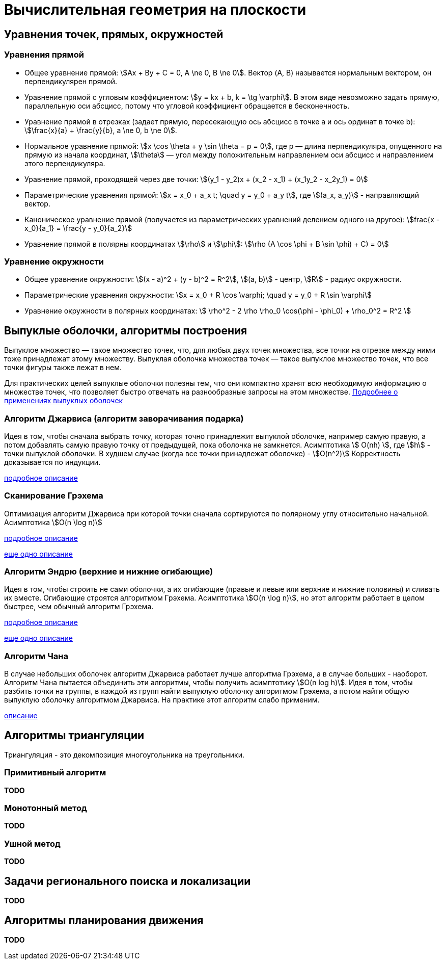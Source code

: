 :stem:

= Вычислительная геометрия на плоскости

== Уравнения точек, прямых, окружностей

=== Уравнения прямой
- Общее уравнение прямой: \$Ax + By + C = 0, A \ne 0, B \ne 0\$. Вектор (A, B) называется нормальным вектором, он перпендикулярен прямой.
- Уравнение прямой с угловым коэффициентом: \$y = kx + b, k = \tg \varphi\$.
В этом виде невозможно задать прямую, параллельную оси абсцисс, потому что угловой коэффициент обращается в бесконечность.
- Уравнение прямой в отрезках (задает прямую, пересекающую ось абсцисс в точке a и ось ординат в точке b): \$\frac{x}{a} + \frac{y}{b}, a \ne 0, b \ne 0\$.
- Нормальное уравнение прямой: \$x \cos \theta + y \sin \theta − p = 0\$, где p  — длина перпендикуляра, опущенного на прямую из начала координат, \$\theta\$ — угол между положительным направлением оси абсцисс и направлением этого перпендикуляра.
- Уравнение прямой, проходящей через две точки: \$(y_1 - y_2)x + (x_2 - x_1) + (x_1y_2 - x_2y_1) = 0\$
- Параметрические уравнения прямой: \$x = x_0 + a_x t; \quad y = y_0 + a_y t\$, где \$(a_x, a_y)\$ - направляющий вектор.
- Каноническое уравнение прямой (получается из параметрических уравнений делением одного на другое): \$frac{x - x_0}{a_1} = \frac{y - y_0}{a_2}\$
- Уравнение прямой в полярны координатах \$\rho\$ и \$\phi\$: \$\rho (A \cos \phi + B \sin \phi) + C) = 0\$

=== Уравнение окружности
- Общее уравнение окружности: \$(x - a)^2 + (y - b)^2 = R^2\$, \$(a, b)\$ - центр, \$R\$ - радиус окружности.
- Параметрические уравнения окружности: \$x = x_0 + R \cos \varphi; \quad y = y_0 + R \sin \varphi\$
- Уравнение окружности в полярных координатах: \$ \rho^2 - 2 \rho \rho_0 \cos(\phi - \phi_0) + \rho_0^2 = R^2 \$

== Выпуклые оболочки, алгоритмы построения

Выпуклое множество — такое множество точек, что, для любых двух точек множества, все точки на отрезке между ними тоже принадлежат этому множеству.
Выпуклая оболочка множества точек — такое выпуклое множество точек, что все точки фигуры также лежат в нем.

Для практических целей выпуклые оболочки полезны тем, что они компактно хранят всю необходимую информацию о множестве точек, что позволяет быстро отвечать на разнообразные запросы на этом множестве.
https://ru.algorithmica.org/cs/convex-hulls/hull-applications:[Подробнее о применениях выпуклых оболочек]

=== Алгоритм Джарвиса (алгоритм заворачивания подарка)
Идея в том, чтобы сначала выбрать точку, которая точно принадлежит выпуклой оболочке, например самую правую, а потом добавлять самую правую точку от предыдущей, пока оболочка не замкнется.
Асимптотика \$ O(nh) \$, где \$h\$ - точки выпуклой оболочки. В худшем случае (когда все точки принадлежат оболочке) - \$O(n^2)\$
Корректность доказывается по индукции.

https://ru.algorithmica.org/cs/convex-hulls/jarvis/[подробное описание]

=== Сканирование Грэхема
Оптимизация алгоритм Джарвиса при которой точки сначала сортируются по полярному углу относительно начальной.
Асимптотика \$O(n \log n)\$

https://ru.algorithmica.org/cs/convex-hulls/graham/[подробное описание]

https://neerc.ifmo.ru/wiki/index.php?title=%D0%A1%D1%82%D0%B0%D1%82%D0%B8%D1%87%D0%B5%D1%81%D0%BA%D0%B8%D0%B5_%D0%B2%D1%8B%D0%BF%D1%83%D0%BA%D0%BB%D1%8B%D0%B5_%D0%BE%D0%B1%D0%BE%D0%BB%D0%BE%D1%87%D0%BA%D0%B8:_%D0%94%D0%B6%D0%B0%D1%80%D0%B2%D0%B8%D1%81,_%D0%93%D1%80%D1%8D%D1%85%D0%B5%D0%BC,_%D0%AD%D0%BD%D0%B4%D1%80%D1%8E,_%D0%A7%D0%B5%D0%BD,_QuickHull#.D0.90.D0.BB.D0.B3.D0.BE.D1.80.D0.B8.D1.82.D0.BC_.D0.94.D0.B6.D0.B0.D1.80.D0.B2.D0.B8.D1.81.D0.B0[еще одно описание]

=== Алгоритм Эндрю (верхние и нижние огибающие)

Идея в том, чтобы строить не сами оболочки, а их огибающие (правые и левые или верхние и нижние половины) и сливать их вместе. Огибающие строятся алгоритмом Грэхема.
Асимптотика \$O(n \log n)\$, но этот алгоритм работает в целом быстрее, чем обычный алгоритм Грэхема.

https://neerc.ifmo.ru/wiki/index.php?title=%D0%A1%D1%82%D0%B0%D1%82%D0%B8%D1%87%D0%B5%D1%81%D0%BA%D0%B8%D0%B5_%D0%B2%D1%8B%D0%BF%D1%83%D0%BA%D0%BB%D1%8B%D0%B5_%D0%BE%D0%B1%D0%BE%D0%BB%D0%BE%D1%87%D0%BA%D0%B8:_%D0%94%D0%B6%D0%B0%D1%80%D0%B2%D0%B8%D1%81,_%D0%93%D1%80%D1%8D%D1%85%D0%B5%D0%BC,_%D0%AD%D0%BD%D0%B4%D1%80%D1%8E,_%D0%A7%D0%B5%D0%BD,_QuickHull#.D0.90.D0.BB.D0.B3.D0.BE.D1.80.D0.B8.D1.82.D0.BC_.D0.AD.D0.BD.D0.B4.D1.80.D1.8E[подробное описание]

https://ru.algorithmica.org/cs/convex-hulls/envelope/[еще одно описание]

=== Алгоритм Чана

В случае небольших оболочек алгоритм Джарвиса работает лучше алгоритма Грэхема, а в случае больших - наоборот. Алгоритм Чана пытается объединить эти алгоритмы, чтобы получить асимптотику \$O(n log h)\$.
Идея в том, чтобы разбить точки на группы, в каждой из групп найти выпуклую оболочку алгоритмом Грэхема, а потом найти общую выпуклую оболочку алгоритмом Джарвиса. На практике этот алгоритм слабо применим.

https://ru.algorithmica.org/cs/convex-hulls/chan/[описание]

== Алгоритмы триангуляции

Триангуляция - это декомпозиция многоугольника на треугольники.

=== Примитивный алгоритм
*TODO*

=== Монотонный метод
*TODO*

=== Ушной метод
*TODO*

== Задачи регионального поиска и локализации
*TODO*

== Алгоритмы планирования движения
*TODO*